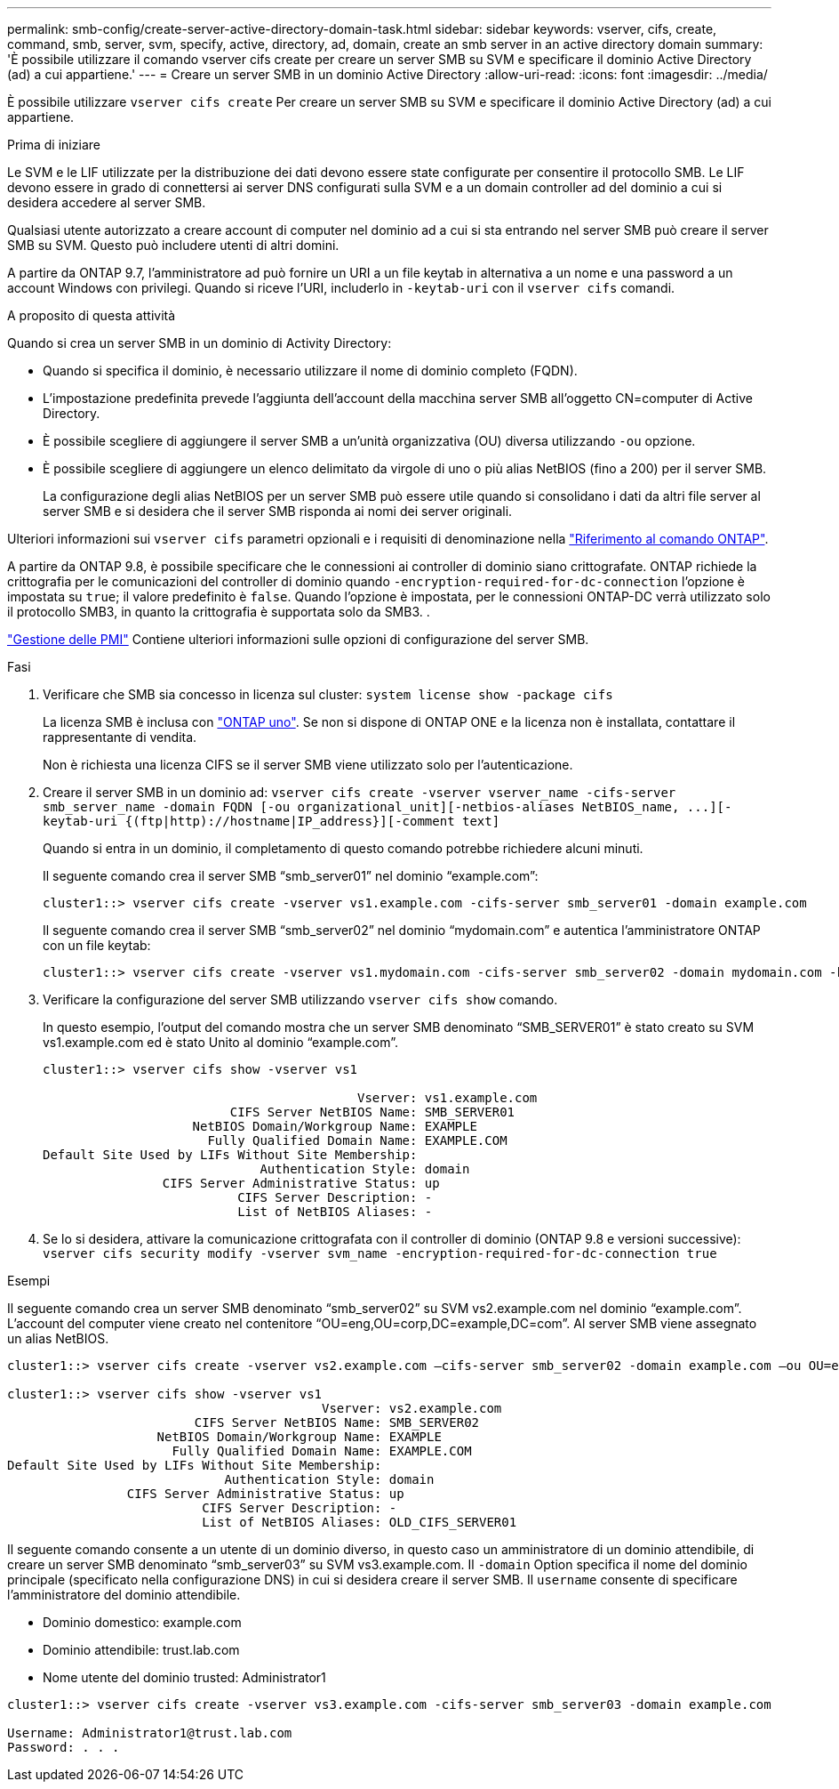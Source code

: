 ---
permalink: smb-config/create-server-active-directory-domain-task.html 
sidebar: sidebar 
keywords: vserver, cifs, create, command, smb, server, svm, specify, active, directory, ad, domain, create an smb server in an active directory domain 
summary: 'È possibile utilizzare il comando vserver cifs create per creare un server SMB su SVM e specificare il dominio Active Directory (ad) a cui appartiene.' 
---
= Creare un server SMB in un dominio Active Directory
:allow-uri-read: 
:icons: font
:imagesdir: ../media/


[role="lead"]
È possibile utilizzare `vserver cifs create` Per creare un server SMB su SVM e specificare il dominio Active Directory (ad) a cui appartiene.

.Prima di iniziare
Le SVM e le LIF utilizzate per la distribuzione dei dati devono essere state configurate per consentire il protocollo SMB. Le LIF devono essere in grado di connettersi ai server DNS configurati sulla SVM e a un domain controller ad del dominio a cui si desidera accedere al server SMB.

Qualsiasi utente autorizzato a creare account di computer nel dominio ad a cui si sta entrando nel server SMB può creare il server SMB su SVM. Questo può includere utenti di altri domini.

A partire da ONTAP 9.7, l'amministratore ad può fornire un URI a un file keytab in alternativa a un nome e una password a un account Windows con privilegi. Quando si riceve l'URI, includerlo in `-keytab-uri` con il `vserver cifs` comandi.

.A proposito di questa attività
Quando si crea un server SMB in un dominio di Activity Directory:

* Quando si specifica il dominio, è necessario utilizzare il nome di dominio completo (FQDN).
* L'impostazione predefinita prevede l'aggiunta dell'account della macchina server SMB all'oggetto CN=computer di Active Directory.
* È possibile scegliere di aggiungere il server SMB a un'unità organizzativa (OU) diversa utilizzando `-ou` opzione.
* È possibile scegliere di aggiungere un elenco delimitato da virgole di uno o più alias NetBIOS (fino a 200) per il server SMB.
+
La configurazione degli alias NetBIOS per un server SMB può essere utile quando si consolidano i dati da altri file server al server SMB e si desidera che il server SMB risponda ai nomi dei server originali.



Ulteriori informazioni sui `vserver cifs` parametri opzionali e i requisiti di denominazione nella link:https://docs.netapp.com/us-en/ontap-cli/search.html?q=vserver+cifs["Riferimento al comando ONTAP"^].

A partire da ONTAP 9.8, è possibile specificare che le connessioni ai controller di dominio siano crittografate. ONTAP richiede la crittografia per le comunicazioni del controller di dominio quando `-encryption-required-for-dc-connection` l'opzione è impostata su `true`; il valore predefinito è `false`. Quando l'opzione è impostata, per le connessioni ONTAP-DC verrà utilizzato solo il protocollo SMB3, in quanto la crittografia è supportata solo da SMB3. .

link:../smb-admin/index.html["Gestione delle PMI"] Contiene ulteriori informazioni sulle opzioni di configurazione del server SMB.

.Fasi
. Verificare che SMB sia concesso in licenza sul cluster: `system license show -package cifs`
+
La licenza SMB è inclusa con link:../system-admin/manage-licenses-concept.html#licenses-included-with-ontap-one["ONTAP uno"]. Se non si dispone di ONTAP ONE e la licenza non è installata, contattare il rappresentante di vendita.

+
Non è richiesta una licenza CIFS se il server SMB viene utilizzato solo per l'autenticazione.

. Creare il server SMB in un dominio ad: `+vserver cifs create -vserver vserver_name -cifs-server smb_server_name -domain FQDN [-ou organizational_unit][-netbios-aliases NetBIOS_name, ...][-keytab-uri {(ftp|http)://hostname|IP_address}][-comment text]+`
+
Quando si entra in un dominio, il completamento di questo comando potrebbe richiedere alcuni minuti.

+
Il seguente comando crea il server SMB "`smb_server01`" nel dominio "`example.com`":

+
[listing]
----
cluster1::> vserver cifs create -vserver vs1.example.com -cifs-server smb_server01 -domain example.com
----
+
Il seguente comando crea il server SMB "`smb_server02`" nel dominio "`mydomain.com`" e autentica l'amministratore ONTAP con un file keytab:

+
[listing]
----
cluster1::> vserver cifs create -vserver vs1.mydomain.com -cifs-server smb_server02 -domain mydomain.com -keytab-uri http://admin.mydomain.com/ontap1.keytab
----
. Verificare la configurazione del server SMB utilizzando `vserver cifs show` comando.
+
In questo esempio, l'output del comando mostra che un server SMB denominato "`SMB_SERVER01`" è stato creato su SVM vs1.example.com ed è stato Unito al dominio "`example.com`".

+
[listing]
----
cluster1::> vserver cifs show -vserver vs1

                                          Vserver: vs1.example.com
                         CIFS Server NetBIOS Name: SMB_SERVER01
                    NetBIOS Domain/Workgroup Name: EXAMPLE
                      Fully Qualified Domain Name: EXAMPLE.COM
Default Site Used by LIFs Without Site Membership:
                             Authentication Style: domain
                CIFS Server Administrative Status: up
                          CIFS Server Description: -
                          List of NetBIOS Aliases: -
----
. Se lo si desidera, attivare la comunicazione crittografata con il controller di dominio (ONTAP 9.8 e versioni successive): `vserver cifs security modify -vserver svm_name -encryption-required-for-dc-connection true`


.Esempi
Il seguente comando crea un server SMB denominato "`smb_server02`" su SVM vs2.example.com nel dominio "`example.com`". L'account del computer viene creato nel contenitore "`OU=eng,OU=corp,DC=example,DC=com`". Al server SMB viene assegnato un alias NetBIOS.

[listing]
----
cluster1::> vserver cifs create -vserver vs2.example.com –cifs-server smb_server02 -domain example.com –ou OU=eng,OU=corp -netbios-aliases old_cifs_server01

cluster1::> vserver cifs show -vserver vs1
                                          Vserver: vs2.example.com
                         CIFS Server NetBIOS Name: SMB_SERVER02
                    NetBIOS Domain/Workgroup Name: EXAMPLE
                      Fully Qualified Domain Name: EXAMPLE.COM
Default Site Used by LIFs Without Site Membership:
                             Authentication Style: domain
                CIFS Server Administrative Status: up
                          CIFS Server Description: -
                          List of NetBIOS Aliases: OLD_CIFS_SERVER01
----
Il seguente comando consente a un utente di un dominio diverso, in questo caso un amministratore di un dominio attendibile, di creare un server SMB denominato "`smb_server03`" su SVM vs3.example.com. Il `-domain` Option specifica il nome del dominio principale (specificato nella configurazione DNS) in cui si desidera creare il server SMB. Il `username` consente di specificare l'amministratore del dominio attendibile.

* Dominio domestico: example.com
* Dominio attendibile: trust.lab.com
* Nome utente del dominio trusted: Administrator1


[listing]
----
cluster1::> vserver cifs create -vserver vs3.example.com -cifs-server smb_server03 -domain example.com

Username: Administrator1@trust.lab.com
Password: . . .
----